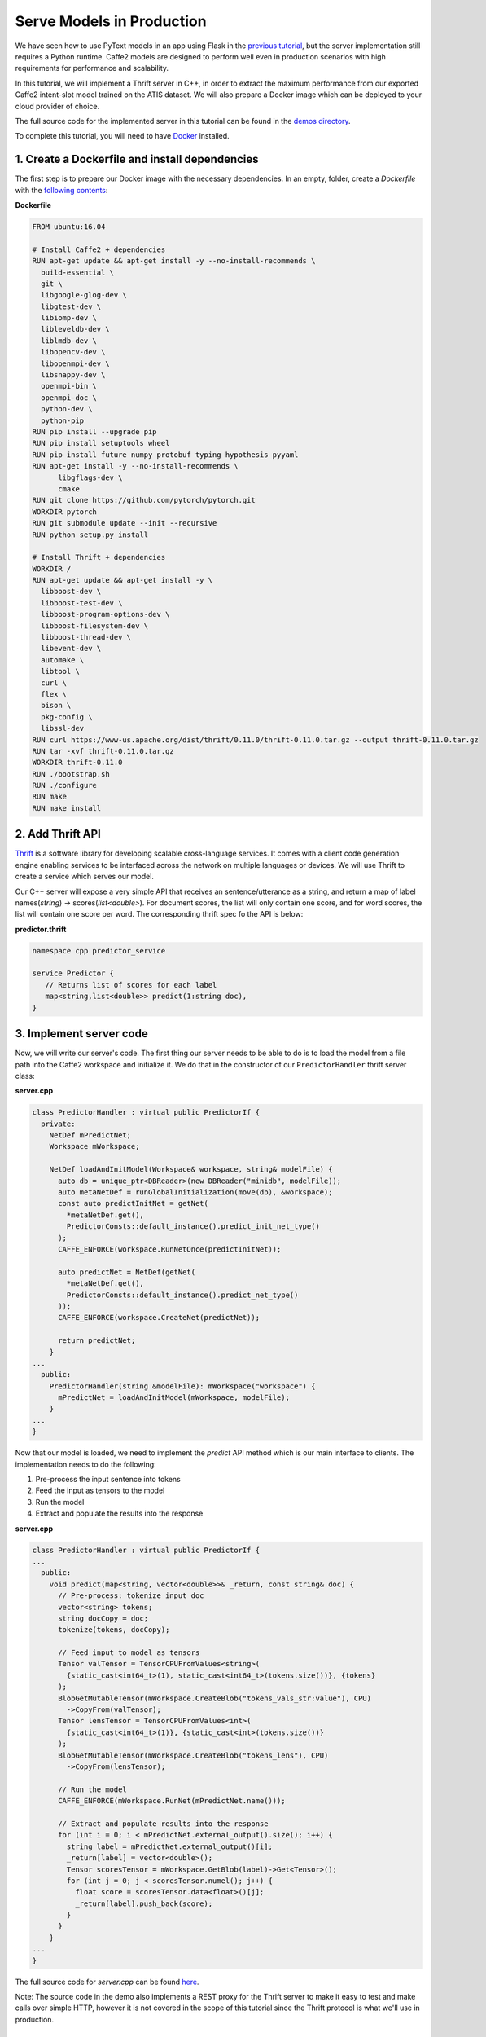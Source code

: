 Serve Models in Production
======================================================

We have seen how to use PyText models in an app using Flask in the `previous tutorial <pytext_models_in_your_app.html>`_, but the server implementation still requires a Python runtime. Caffe2 models are designed to perform well even in production scenarios with high requirements for performance and scalability.

In this tutorial, we will implement a Thrift server in C++, in order to extract the maximum performance from our exported Caffe2 intent-slot model trained on the ATIS dataset. We will also prepare a Docker image which can be deployed to your cloud provider of choice.

The full source code for the implemented server in this tutorial can be found in the `demos directory <https://github.com/facebookresearch/pytext/tree/master/demo/predictor_service>`_.

To complete this tutorial, you will need to have `Docker <https://www.docker.com/products/docker-desktop>`_ installed.

1. Create a Dockerfile and install dependencies
------------------------------------------------------

The first step is to prepare our Docker image with the necessary dependencies. In an empty, folder, create a *Dockerfile* with the `following contents <https://github.com/facebookresearch/pytext/tree/master/demo/predictor_service/Dockerfile>`_:

**Dockerfile**

.. code-block:: dockerfile

  FROM ubuntu:16.04

  # Install Caffe2 + dependencies
  RUN apt-get update && apt-get install -y --no-install-recommends \
    build-essential \
    git \
    libgoogle-glog-dev \
    libgtest-dev \
    libiomp-dev \
    libleveldb-dev \
    liblmdb-dev \
    libopencv-dev \
    libopenmpi-dev \
    libsnappy-dev \
    openmpi-bin \
    openmpi-doc \
    python-dev \
    python-pip
  RUN pip install --upgrade pip
  RUN pip install setuptools wheel
  RUN pip install future numpy protobuf typing hypothesis pyyaml
  RUN apt-get install -y --no-install-recommends \
        libgflags-dev \
        cmake
  RUN git clone https://github.com/pytorch/pytorch.git
  WORKDIR pytorch
  RUN git submodule update --init --recursive
  RUN python setup.py install

  # Install Thrift + dependencies
  WORKDIR /
  RUN apt-get update && apt-get install -y \
    libboost-dev \
    libboost-test-dev \
    libboost-program-options-dev \
    libboost-filesystem-dev \
    libboost-thread-dev \
    libevent-dev \
    automake \
    libtool \
    curl \
    flex \
    bison \
    pkg-config \
    libssl-dev
  RUN curl https://www-us.apache.org/dist/thrift/0.11.0/thrift-0.11.0.tar.gz --output thrift-0.11.0.tar.gz
  RUN tar -xvf thrift-0.11.0.tar.gz
  WORKDIR thrift-0.11.0
  RUN ./bootstrap.sh
  RUN ./configure
  RUN make
  RUN make install

2. Add Thrift API
---------------------------------------------

`Thrift <https://thrift.apache.org/>`_ is a software library for developing scalable cross-language services. It comes with a client code generation engine enabling services to be interfaced across the network on multiple languages or devices. We will use Thrift to create a service which serves our model.

Our C++ server will expose a very simple API that receives an sentence/utterance as a string, and return a map of label names(`string`) -> scores(`list<double>`). For document scores, the list will only contain one score, and for word scores, the list will contain one score per word. The corresponding thrift spec fo the API is below:

**predictor.thrift**

.. code-block:: thrift

  namespace cpp predictor_service

  service Predictor {
     // Returns list of scores for each label
     map<string,list<double>> predict(1:string doc),
  }

3. Implement server code
--------------------------

Now, we will write our server's code. The first thing our server needs to be able to do is to load the model from a file path into the Caffe2 workspace and initialize it. We do that in the constructor of our ``PredictorHandler`` thrift server class:

**server.cpp**

.. code-block:: cpp

  class PredictorHandler : virtual public PredictorIf {
    private:
      NetDef mPredictNet;
      Workspace mWorkspace;

      NetDef loadAndInitModel(Workspace& workspace, string& modelFile) {
        auto db = unique_ptr<DBReader>(new DBReader("minidb", modelFile));
        auto metaNetDef = runGlobalInitialization(move(db), &workspace);
        const auto predictInitNet = getNet(
          *metaNetDef.get(),
          PredictorConsts::default_instance().predict_init_net_type()
        );
        CAFFE_ENFORCE(workspace.RunNetOnce(predictInitNet));

        auto predictNet = NetDef(getNet(
          *metaNetDef.get(),
          PredictorConsts::default_instance().predict_net_type()
        ));
        CAFFE_ENFORCE(workspace.CreateNet(predictNet));

        return predictNet;
      }
  ...
    public:
      PredictorHandler(string &modelFile): mWorkspace("workspace") {
        mPredictNet = loadAndInitModel(mWorkspace, modelFile);
      }
  ...
  }


Now that our model is loaded, we need to implement the `predict` API method which is our main interface to clients. The implementation needs to do the following:

1. Pre-process the input sentence into tokens
2. Feed the input as tensors to the model
3. Run the model
4. Extract and populate the results into the response

**server.cpp**

.. code-block:: cpp

  class PredictorHandler : virtual public PredictorIf {
  ...
    public:
      void predict(map<string, vector<double>>& _return, const string& doc) {
        // Pre-process: tokenize input doc
        vector<string> tokens;
        string docCopy = doc;
        tokenize(tokens, docCopy);

        // Feed input to model as tensors
        Tensor valTensor = TensorCPUFromValues<string>(
          {static_cast<int64_t>(1), static_cast<int64_t>(tokens.size())}, {tokens}
        );
        BlobGetMutableTensor(mWorkspace.CreateBlob("tokens_vals_str:value"), CPU)
          ->CopyFrom(valTensor);
        Tensor lensTensor = TensorCPUFromValues<int>(
          {static_cast<int64_t>(1)}, {static_cast<int>(tokens.size())}
        );
        BlobGetMutableTensor(mWorkspace.CreateBlob("tokens_lens"), CPU)
          ->CopyFrom(lensTensor);

        // Run the model
        CAFFE_ENFORCE(mWorkspace.RunNet(mPredictNet.name()));

        // Extract and populate results into the response
        for (int i = 0; i < mPredictNet.external_output().size(); i++) {
          string label = mPredictNet.external_output()[i];
          _return[label] = vector<double>();
          Tensor scoresTensor = mWorkspace.GetBlob(label)->Get<Tensor>();
          for (int j = 0; j < scoresTensor.numel(); j++) {
            float score = scoresTensor.data<float>()[j];
            _return[label].push_back(score);
          }
        }
      }
  ...
  }

The full source code for *server.cpp* can be found `here <https://github.com/facebookresearch/pytext/tree/master/demo/predictor_service/server.cpp>`__.

Note: The source code in the demo also implements a REST proxy for the Thrift server to make it easy to test and make calls over simple HTTP, however it is not covered in the scope of this tutorial since the Thrift protocol is what we'll use in production.

4. Build and compile scripts
------------------------------

To build our server, we need to provide necessary headers during compile time and the required dependent libraries during link time: *libthrift.so*, *libcaffe2.so*, *libprotobuf.so* and *libc10.so*. The *Makefile* below does this:

**Makefile**

.. code-block:: Makefile

  CPPFLAGS += -g -std=c++11 -std=c++14 \
    -I./gen-cpp \
    -I/pytorch -I/pytorch/build \
  	-I/pytorch/aten/src/ \
  	-I/pytorch/third_party/protobuf/src/
  CLIENT_LDFLAGS += -lthrift
  SERVER_LDFLAGS += -L/pytorch/build/lib -lthrift -lcaffe2 -lprotobuf -lc10

  # ...

  server: server.o gen-cpp/Predictor.o
  	g++ $^ $(SERVER_LDFLAGS) -o $@

  clean:
  	rm -f *.o server

In our *Dockerfile*, we also add some steps to copy our local files into the docker image, compile the app, and add the necessary library search paths.

**Dockerfile**

.. code-block:: Dockerfile

  # Copy local files to /app
  COPY . /app
  WORKDIR /app

  # Compile app
  RUN thrift -r --gen cpp predictor.thrift
  RUN make

  # Add library search paths
  RUN echo '/pytorch/build/lib/' >> /etc/ld.so.conf.d/local.conf
  RUN echo '/usr/local/lib/' >> /etc/ld.so.conf.d/local.conf
  RUN ldconfig

5. Test/Run the server
-------------------------

This section assumes that your local files match the one found `here <https://github.com/facebookresearch/pytext/tree/master/demo/predictor>`__.

Now that you have implemented your server, we will run the following commands to take it for a test run. In your server folder:

1. Build the image:

.. code-block:: console

  $ docker build -t predictor_service .

If successful, you should see the message "Successfully tagged predictor_service:latest".

2. Run the server. We use *models/atis_joint_model.c2* as the local path to our model file (add your trained model there):

.. code-block:: console

  $ docker run -it -p 8080:8080 predictor_service:latest ./server models/atis_joint_model.c2

If successful, you should see the message "Server running. Thrift port: 9090, REST port: 8080"

3. Test our server by sending a test utterance "Flight from Seattle to San Francisco":

.. code-block:: console

  $ curl -G "http://localhost:8080" --data-urlencode "doc=Flights from Seattle to San Francisco"

If successful, you should see the scores printed out on the console. On further inspection, the doc score for "flight", the 3rd word score for "B-fromloc.city_name" corresponding to "Seattle", the 5th word score for "B-toloc.city_name" corresponding to "San", and the 6th word score for "I-toloc.city_name" corresponding to "Francisco" should be close to 0. ::

  doc_scores:flight:-2.07426e-05
  word_scores:B-fromloc.city_name:-14.5363 -12.8977 -0.000172928 -12.9868 -9.94603 -16.0366
  word_scores:B-toloc.city_name:-15.2309 -15.9051 -9.89932 -12.077 -0.000134 -8.52712
  word_scores:I-toloc.city_name:-13.1989 -16.8094 -15.9375 -12.5332 -10.7318 -0.000501401

Congratulations! You have now built your own server that can serve your PyText models in production!

We also provide a `Docker image on Docker Hub <https://hub.docker.com/r/pytext/predictor_service>`_ with this example, which you can freely use and adapt to your needs.
